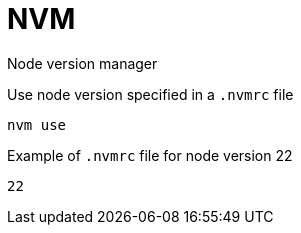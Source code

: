 = NVM

Node version manager

Use node version specified in a `.nvmrc` file

[source,shell]
----
nvm use
----

Example of `.nvmrc` file for node version 22

[source]
----
22
----

